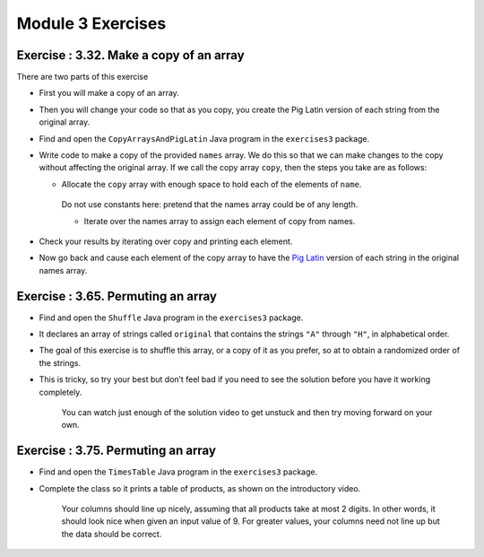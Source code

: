 =====================
Module 3 Exercises
=====================

Exercise : 3.32. Make a copy of an array
:::::::::::::::::::::::::::::::::::::::::::::::::::

There are two parts of this exercise 

* First you will make a copy of an array.

* Then you will change your code so that as you copy, you create the Pig Latin version of each string from the original array.

* Find and open the ``CopyArraysAndPigLatin`` Java program in the ``exercises3`` package.

* Write code to make a copy of the provided ``names`` array. We do this so that we can make changes to the copy without affecting the original array. If we call the copy array ``copy``, then the steps you take are as follows:

  * Allocate the ``copy`` array with enough space to hold each of the elements of ``name``.

   Do not use constants here: pretend that the names array could be of any length.

   * Iterate over the names array to assign each element of copy from names.

* Check your results by iterating over copy and printing each element.

* Now go back and cause each element of the copy array to have the `Pig Latin <http://en.wikipedia.org/wiki/Pig_Latin>`_ version of each string in the original names array.

Exercise : 3.65. Permuting an array
:::::::::::::::::::::::::::::::::::::::::::::::::::

* Find and open the ``Shuffle`` Java program in the ``exercises3`` package.

* It declares an array of strings called ``original`` that contains the strings ``"A"`` through ``"H"``, in alphabetical order.

* The goal of this exercise is to shuffle this array, or a copy of it as you prefer, so at to obtain a randomized order of the strings.

* This is tricky, so try your best but don’t feel bad if you need to see the solution before you have it working completely.

   You can watch just enough of the solution video to get unstuck and then try moving forward on your own.

Exercise : 3.75. Permuting an array
:::::::::::::::::::::::::::::::::::::::::::::::::::

* Find and open the ``TimesTable`` Java program in the ``exercises3`` package.

* Complete the class so it prints a table of products, as shown on the introductory video.

   Your columns should line up nicely, assuming that all products take at most 2 digits. In other words, it should look nice when given an input value of 9. For greater values, your columns need not line up but the data should be correct.
